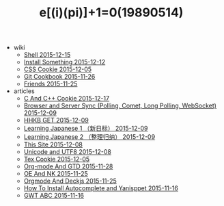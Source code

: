 #+TITLE: e[(i)(pi)]+1=0(19890514)

   + wiki
     + [[file:wiki/shell.org][Shell 2015-12-15]]
     + [[file:wiki/install.org][Install Something 2015-12-12]]
     + [[file:wiki/css.org][CSS Cookie 2015-12-05]]
     + [[file:wiki/git.org][Git Cookbook 2015-11-26]]
     + [[file:wiki/friends.org][Friends 2015-11-25]]
   + articles
     + [[file:articles/C-And-C++-Cookie.org][C And C++ Cookie 2015-12-17]]
     + [[file:articles/Browser-and-Server-Sync.org][Browser and Server Sync (Polling, Comet, Long Polling, WebSocket) 2015-12-09]]
     + [[file:articles/HHKB-GET.org][HHKB GET 2015-12-09]]
     + [[file:articles/Learning-Japanese-1.org][Learning Japanese 1 （新日标） 2015-12-09]]
     + [[file:articles/Learning-Japanese-2.org][Learning Japanese 2 （整理归纳） 2015-12-09]]
     + [[file:articles/This-Site.org][This Site 2015-12-08]]
     + [[file:articles/Unicode-And-UTF8.org][Unicode and UTF8 2015-12-08]]
     + [[file:articles/TeX-Cookie.org][Tex Cookie 2015-12-05]]
     + [[file:articles/Orgmode-And-GTD.org][Org-mode And GTD 2015-11-28]]
     + [[file:articles/OE-NK.org][OE And NK 2015-11-25]]
     + [[file:articles/Orgmode-And-Deckjs.org][Orgmode And Deckjs 2015-11-25]]
     + [[file:articles/How-To-Install-Autocomplete-And-Yasnippet.org][How To Install Autocomplete and Yanisppet 2015-11-16]]
     + [[file:articles/GWT-ABC.org][GWT ABC 2015-11-16]]
